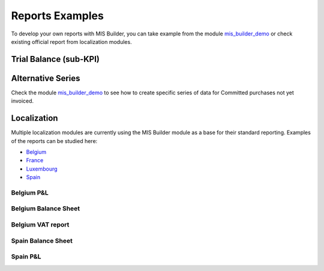 Reports Examples
----------------
To develop your own reports with MIS Builder, you can take example from the module
`mis_builder_demo <https://github.com/OCA/mis-builder/tree/10.0/mis_builder_demo>`_
or check existing official report from localization modules.

Trial Balance (sub-KPI)
***********************
.. image:: images/01.png
   :width: 1800

.. image:: images/02.png
   :width: 1800

Alternative Series
******************
Check the module `mis_builder_demo <https://github.com/OCA/mis-builder/tree/10.0/mis_builder_demo>`_ to see how to create specific series of data for Committed purchases not yet invoiced.

Localization
************
Multiple localization modules are currently using the MIS Builder module as a
base for their standard reporting. Examples of the reports can be studied here:

* `Belgium <https://github.com/OCA/l10n-belgium>`_
* `France <https://github.com/OCA/l10n-france>`_
* `Luxembourg <https://github.com/OCA/l10n-luxemburg>`_
* `Spain <https://github.com/CA/l10n-spain>`_

Belgium P&L
###########
.. image:: images/03.png
   :width: 1800

Belgium Balance Sheet
#####################
.. image:: images/04.png
   :width: 1800

Belgium VAT report
##################
.. image:: images/05.png
   :width: 1800

.. image:: images/06.png
   :width: 1800

Spain Balance Sheet
###################
.. image:: images/07.png
   :width: 1800

Spain P&L
#########
.. image:: images/08.png
   :width: 1800